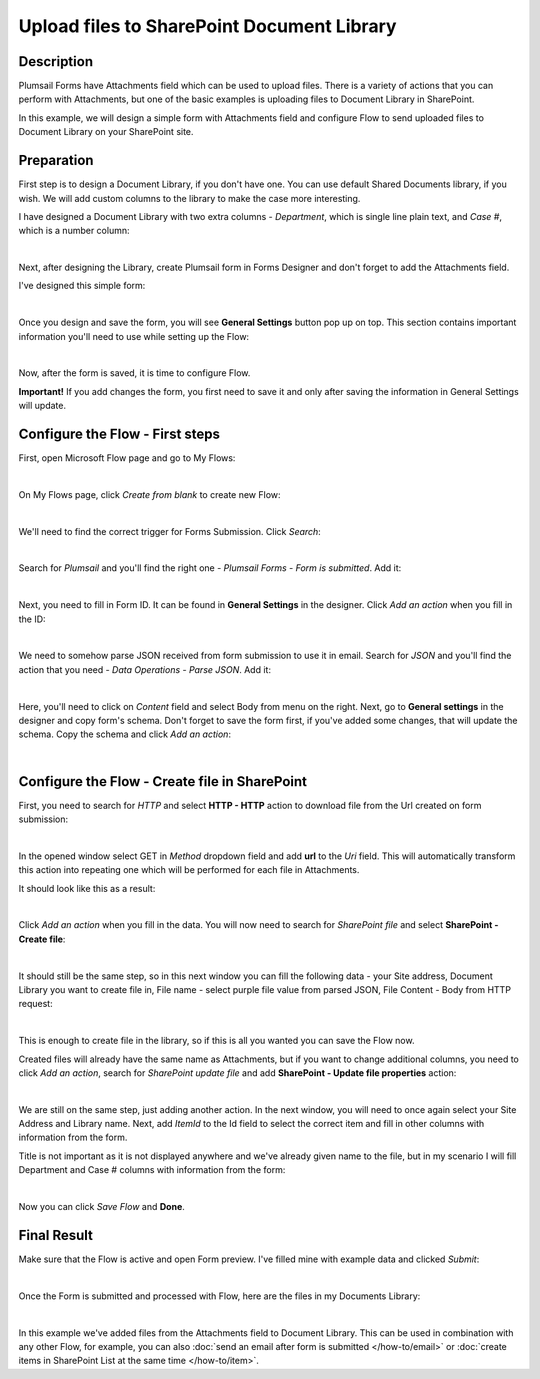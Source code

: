 Upload files to SharePoint Document Library
==================================================

Description
--------------------------------------------------
Plumsail Forms have Attachments field which can be used to upload files.
There is a variety of actions that you can perform with Attachments, but one of the basic examples is uploading files to Document Library in SharePoint.

In this example, we will design a simple form with Attachments field and configure Flow to send uploaded files to Document Library on your SharePoint site.

Preparation
--------------------------------------------------
First step is to design a Document Library, if you don't have one. You can use default Shared Documents library, if you wish.
We will add custom columns to the library to make the case more interesting.

I have designed a Document Library with two extra columns - *Department*, which is single line plain text, and *Case #*, which is a number column:

.. image:: ../images/how-to/file/0_DocumentLibrary.png
   :alt: Document Library

|

Next, after designing the Library, create Plumsail form in Forms Designer and don't forget to add the Attachments field.

I've designed this simple form:

.. image:: ../images/how-to/file/1_DesignForm.png
   :alt: Design Form

|

Once you design and save the form, you will see **General Settings** button pop up on top. This section contains important information you'll need to use while setting up the Flow:

.. image:: ../images/how-to/file/General.png
   :alt: General Settings

|

Now, after the form is saved, it is time to configure Flow.

**Important!** If you add changes the form, you first need to save it and only after saving the information in General Settings will update.

Configure the Flow - First steps
--------------------------------------------------

First, open Microsoft Flow page and go to My Flows:

.. image:: ../images/how-to/email/2_MyFlows.png
   :alt: My Flows

|

On My Flows page, click *Create from blank* to create new Flow:

.. image:: ../images/how-to/email/3_CreateFromBlank.png
   :alt: Create from blank

|

We'll need to find the correct trigger for Forms Submission. Click *Search*:

.. image:: ../images/how-to/email/4_Search.png
   :alt: Search

|

Search for *Plumsail* and you'll find the right one - *Plumsail Forms - Form is submitted*. Add it:

.. image:: ../images/how-to/email/5_AddPlumsailTrigger.png
   :alt: Add Plumsail trigger

|

Next, you need to fill in Form ID. It can be found in **General Settings** in the designer. Click *Add an action* when you fill in the ID:

.. image:: ../images/how-to/email/7_AddID.png
   :alt: Add ID from General Settings

|

We need to somehow parse JSON received from form submission to use it in email. 
Search for *JSON* and you'll find the action that you need - *Data Operations - Parse JSON*. Add it:

.. image:: ../images/how-to/email/8_JSON.png
   :alt: Parse JSON

|

Here, you'll need to click on *Content* field and select Body from menu on the right. Next, go to **General settings** in the designer and copy form's schema.
Don't forget to save the form first, if you've added some changes, that will update the schema. Copy the schema and click *Add an action*:

.. image:: ../images/how-to/email/9_ContentAndSchema.png
   :alt: Add Content and Schema from General Settings

|

Configure the Flow - Create file in SharePoint
--------------------------------------------------

First, you need to search for *HTTP* and select **HTTP - HTTP** action to download file from the Url created on form submission:

.. image:: ../images/how-to/file/2_HTTP.png
   :alt: HTTP Search

|

In the opened window select GET in *Method* dropdown field and add **url** to the *Uri* field. 
This will automatically transform this action into repeating one which will be performed for each file in Attachments.

It should look like this as a result:

.. image:: ../images/how-to/file/3_GET_&_Url.png
   :alt: GET and Url

|

Click *Add an action* when you fill in the data. You will now need to search for *SharePoint file* and select **SharePoint - Create file**:

.. image:: ../images/how-to/file/4_SharePoint_CreateFileSearch.png
   :alt: SharePoint - Create file search

|

It should still be the same step, so in this next window you can fill the following data - your Site address, Document Library you want to create file in,
File name - select purple file value from parsed JSON, File Content - Body from HTTP request:

.. image:: ../images/how-to/file/5_SharePoint_CreateFile.png
   :alt: SharePoint - Create file

|

This is enough to create file in the library, so if this is all you wanted you can save the Flow now. 

Created files will already have the same name as Attachments, but if you want to change additional columns, 
you need to click *Add an action*, search for *SharePoint update file* and add **SharePoint - Update file properties** action:

.. image:: ../images/how-to/file/6_SharePoint_UpdateFilePropertiesSearch.png
   :alt: SharePoint - Update file properties search

|

We are still on the same step, just adding another action. 
In the next window, you will need to once again select your Site Address and Library name. 
Next, add *ItemId* to the Id field to select the correct item and fill in other columns with information from the form.

Title is not important as it is not displayed anywhere and we've already given name to the file, 
but in my scenario I will fill Department and Case # columns with information from the form:

.. image:: ../images/how-to/file/7_SharePoint_UpdateFileProperties.png
   :alt: SharePoint - Update file properties

|

Now you can click *Save Flow* and **Done**.

Final Result
--------------------------------------------------
Make sure that the Flow is active and open Form preview. I've filled mine with example data and clicked *Submit*:

.. image:: ../images/how-to/file/8_ExampleForm.png
   :alt: Example Form

|

Once the Form is submitted and processed with Flow, here are the files in my Documents Library:

.. image:: ../images/how-to/file/9_Result.png
   :alt: Result

|

In this example we've added files from the Attachments field to Document Library.
This can be used in combination with any other Flow, for example, you can also :doc:`send an email after form is submitted </how-to/email>` or :doc:`create items in SharePoint List at the same time </how-to/item>`.